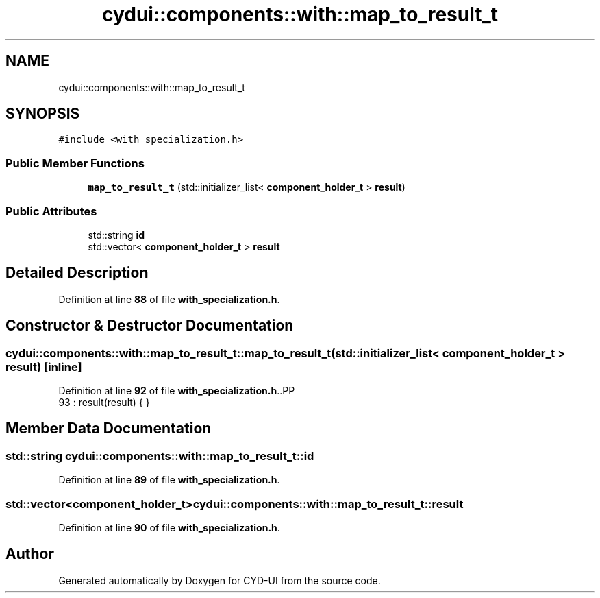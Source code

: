.TH "cydui::components::with::map_to_result_t" 3 "CYD-UI" \" -*- nroff -*-
.ad l
.nh
.SH NAME
cydui::components::with::map_to_result_t
.SH SYNOPSIS
.br
.PP
.PP
\fC#include <with_specialization\&.h>\fP
.SS "Public Member Functions"

.in +1c
.ti -1c
.RI "\fBmap_to_result_t\fP (std::initializer_list< \fBcomponent_holder_t\fP > \fBresult\fP)"
.br
.in -1c
.SS "Public Attributes"

.in +1c
.ti -1c
.RI "std::string \fBid\fP"
.br
.ti -1c
.RI "std::vector< \fBcomponent_holder_t\fP > \fBresult\fP"
.br
.in -1c
.SH "Detailed Description"
.PP 
Definition at line \fB88\fP of file \fBwith_specialization\&.h\fP\&.
.SH "Constructor & Destructor Documentation"
.PP 
.SS "cydui::components::with::map_to_result_t::map_to_result_t (std::initializer_list< \fBcomponent_holder_t\fP > result)\fC [inline]\fP"

.PP
Definition at line \fB92\fP of file \fBwith_specialization\&.h\fP\&..PP
.nf
93         : result(result) { }
.fi

.SH "Member Data Documentation"
.PP 
.SS "std::string cydui::components::with::map_to_result_t::id"

.PP
Definition at line \fB89\fP of file \fBwith_specialization\&.h\fP\&.
.SS "std::vector<\fBcomponent_holder_t\fP> cydui::components::with::map_to_result_t::result"

.PP
Definition at line \fB90\fP of file \fBwith_specialization\&.h\fP\&.

.SH "Author"
.PP 
Generated automatically by Doxygen for CYD-UI from the source code\&.
